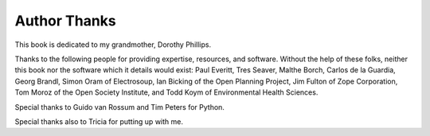 Author Thanks
=============

This book is dedicated to my grandmother, Dorothy Phillips.

Thanks to the following people for providing expertise, resources, and
software.  Without the help of these folks, neither this book nor the
software which it details would exist: Paul Everitt, Tres Seaver,
Malthe Borch, Carlos de la Guardia, Georg Brandl, Simon Oram of
Electrosoup, Ian Bicking of the Open Planning Project, Jim Fulton of
Zope Corporation, Tom Moroz of the Open Society Institute, and Todd
Koym of Environmental Health Sciences.

Special thanks to Guido van Rossum and Tim Peters for Python.

Special thanks also to Tricia for putting up with me.

